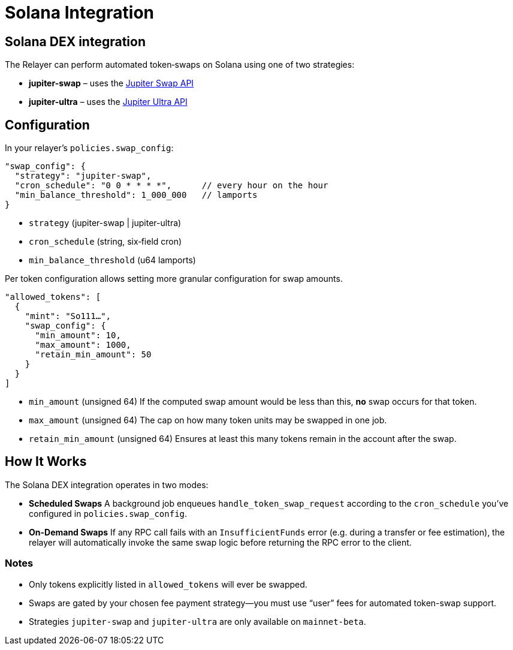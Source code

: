 = Solana Integration

== Solana DEX integration

The Relayer can perform automated token‐swaps on Solana using one of two strategies:

* **jupiter-swap** – uses the https://dev.jup.ag/docs/swap-api/[Jupiter Swap API]  
* **jupiter-ultra** – uses the https://dev.jup.ag/docs/ultra-api/[Jupiter Ultra API]  

== Configuration

In your relayer’s `policies.swap_config`:

[source,json]
----
"swap_config": {
  "strategy": "jupiter-swap",
  "cron_schedule": "0 0 * * * *",      // every hour on the hour
  "min_balance_threshold": 1_000_000   // lamports
}
----

* `strategy` (jupiter-swap | jupiter-ultra)  
* `cron_schedule` (string, six‐field cron)  
* `min_balance_threshold` (u64 lamports)

Per token configuration allows setting more granular configuration for swap amounts.

[source,json]
----
"allowed_tokens": [
  {
    "mint": "So111…",
    "swap_config": {
      "min_amount": 10,
      "max_amount": 1000,
      "retain_min_amount": 50
    }
  }
]
----

* `min_amount` (unsigned 64)  
  If the computed swap amount would be less than this, *no* swap occurs for that token.  
* `max_amount` (unsigned 64)  
  The cap on how many token units may be swapped in one job.  
* `retain_min_amount` (unsigned 64)  
  Ensures at least this many tokens remain in the account after the swap.


== How It Works


The Solana DEX integration operates in two modes:

- **Scheduled Swaps**  
  A background job enqueues `handle_token_swap_request` according to the `cron_schedule` you’ve configured in `policies.swap_config`.  
- **On-Demand Swaps**  
  If any RPC call fails with an `InsufficientFunds` error (e.g. during a transfer or fee estimation), the relayer will automatically invoke the same swap logic before returning the RPC error to the client.

=== Notes

* Only tokens explicitly listed in `allowed_tokens` will ever be swapped.  
* Swaps are gated by your chosen fee payment strategy—you must use “user” fees for automated token-swap support.  
* Strategies `jupiter-swap` and `jupiter-ultra` are only available on `mainnet-beta`.  